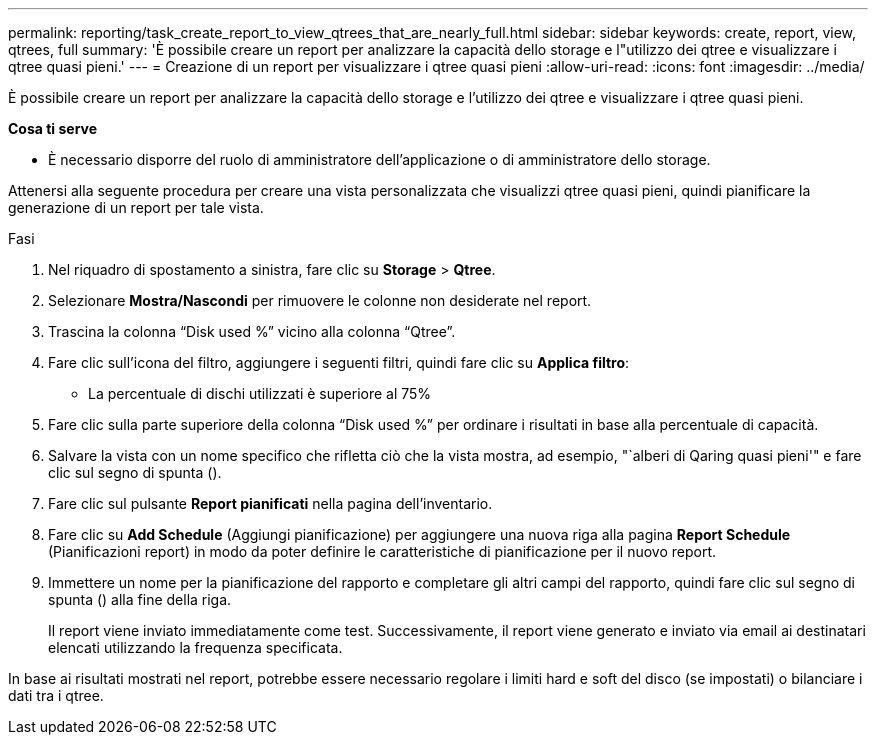 ---
permalink: reporting/task_create_report_to_view_qtrees_that_are_nearly_full.html 
sidebar: sidebar 
keywords: create, report, view, qtrees, full 
summary: 'È possibile creare un report per analizzare la capacità dello storage e l"utilizzo dei qtree e visualizzare i qtree quasi pieni.' 
---
= Creazione di un report per visualizzare i qtree quasi pieni
:allow-uri-read: 
:icons: font
:imagesdir: ../media/


[role="lead"]
È possibile creare un report per analizzare la capacità dello storage e l'utilizzo dei qtree e visualizzare i qtree quasi pieni.

*Cosa ti serve*

* È necessario disporre del ruolo di amministratore dell'applicazione o di amministratore dello storage.


Attenersi alla seguente procedura per creare una vista personalizzata che visualizzi qtree quasi pieni, quindi pianificare la generazione di un report per tale vista.

.Fasi
. Nel riquadro di spostamento a sinistra, fare clic su *Storage* > *Qtree*.
. Selezionare *Mostra/Nascondi* per rimuovere le colonne non desiderate nel report.
. Trascina la colonna "`Disk used %`" vicino alla colonna "`Qtree`".
. Fare clic sull'icona del filtro, aggiungere i seguenti filtri, quindi fare clic su *Applica filtro*:
+
** La percentuale di dischi utilizzati è superiore al 75%


. Fare clic sulla parte superiore della colonna "`Disk used %`" per ordinare i risultati in base alla percentuale di capacità.
. Salvare la vista con un nome specifico che rifletta ciò che la vista mostra, ad esempio, "`alberi di Qaring quasi pieni'" e fare clic sul segno di spunta (image:../media/blue_check.gif[""]).
. Fare clic sul pulsante *Report pianificati* nella pagina dell'inventario.
. Fare clic su *Add Schedule* (Aggiungi pianificazione) per aggiungere una nuova riga alla pagina *Report Schedule* (Pianificazioni report) in modo da poter definire le caratteristiche di pianificazione per il nuovo report.
. Immettere un nome per la pianificazione del rapporto e completare gli altri campi del rapporto, quindi fare clic sul segno di spunta (image:../media/blue_check.gif[""]) alla fine della riga.
+
Il report viene inviato immediatamente come test. Successivamente, il report viene generato e inviato via email ai destinatari elencati utilizzando la frequenza specificata.



In base ai risultati mostrati nel report, potrebbe essere necessario regolare i limiti hard e soft del disco (se impostati) o bilanciare i dati tra i qtree.

